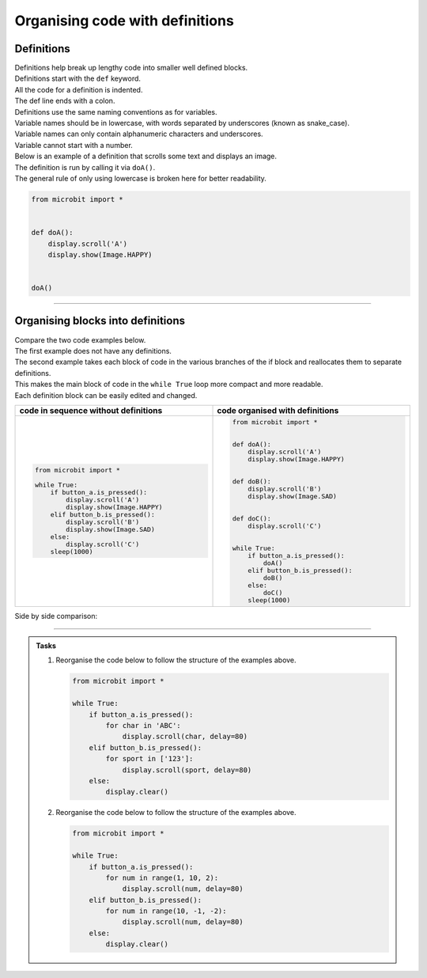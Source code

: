 ====================================================
Organising code with definitions
====================================================

Definitions
----------------------------------------

| Definitions help break up lengthy code into smaller well defined blocks.

| Definitions start with the ``def`` keyword.
| All the code for a definition is indented.
| The def line ends with a colon.

| Definitions use the same naming conventions as for variables.
| Variable names should be in lowercase, with words separated by underscores (known as snake_case).
| Variable names can only contain alphanumeric characters and underscores.
| Variable cannot start with a number.

| Below is an example of a definition that scrolls some text and displays an image.
| The definition is run by calling it via ``doA()``.
| The general rule of only using lowercase is broken here for better readability.

.. code-block:: python

    from microbit import *


    def doA():
        display.scroll('A')
        display.show(Image.HAPPY)


    doA()

----

Organising blocks into definitions
----------------------------------------

| Compare the two code examples below.
| The first example does not have any definitions.
| The second example takes each block of code in the various branches of the if block and reallocates them to separate definitions.
| This makes the main block of code in the ``while True`` loop more compact and more readable.
| Each definition block can be easily edited and changed.

.. list-table::
   :widths: 50 50
   :header-rows: 1
   :width: 100%

   * - code in sequence without definitions
     - code organised with definitions
   * - .. code-block:: python

           from microbit import *

           while True:
               if button_a.is_pressed():
                   display.scroll('A')
                   display.show(Image.HAPPY)
               elif button_b.is_pressed():
                   display.scroll('B')
                   display.show(Image.SAD)
               else:
                   display.scroll('C')
               sleep(1000)
     - .. code-block:: python

           from microbit import *


           def doA():
               display.scroll('A')
               display.show(Image.HAPPY)


           def doB():
               display.scroll('B')
               display.show(Image.SAD)


           def doC():
               display.scroll('C')


           while True:
               if button_a.is_pressed():
                   doA()
               elif button_b.is_pressed():
                   doB()
               else:
                   doC()
               sleep(1000)

| Side by side comparison:

.. image:: images_defs/def_reorganised.png
    :scale: 80 %
    :align: center

----

.. admonition:: Tasks

    1.  Reorganise the code below to follow the structure of the examples above.

        .. code-block:: python

            from microbit import *

            while True:
                if button_a.is_pressed():
                    for char in 'ABC':
                        display.scroll(char, delay=80)
                elif button_b.is_pressed():
                    for sport in ['123']:
                        display.scroll(sport, delay=80)
                else:
                    display.clear()

    2.  Reorganise the code below to follow the structure of the examples above.

        .. code-block:: python

            from microbit import *

            while True:
                if button_a.is_pressed():
                    for num in range(1, 10, 2):
                        display.scroll(num, delay=80)
                elif button_b.is_pressed():
                    for num in range(10, -1, -2):
                        display.scroll(num, delay=80)
                else:
                    display.clear()

    .. dropdown::
        :icon: codescan
        :color: primary
        :class-container: sd-dropdown-container

        .. tab-set::

            .. tab-item:: Q1

                Reorganise the code below to follow the structure of the examples above.

                .. code-block:: python

                    from microbit import *


                    def doA():
                        for char in 'ABC':
                            display.scroll(char, delay=80)


                    def doB():
                        for sport in ['123']:
                                display.scroll(sport, delay=80)


                    def doC():
                        display.clear()


                    while True:
                        if button_a.is_pressed():
                            doA()
                        elif button_b.is_pressed():
                            doB()
                        else:
                            doC()

            .. tab-item:: Q2

                Reorganise the code below to follow the structure of the examples above.

                .. code-block:: python

                    from microbit import *


                    def doA():
                        for num in range(1, 10, 2):
                            display.scroll(num, delay=80)


                    def doB():
                        for num in range(10, -1, -2):
                            display.scroll(num, delay=80)


                    def doC():
                        display.clear()


                    while True:
                        if button_a.is_pressed():
                            doA()
                        elif button_b.is_pressed():
                            doB()
                        else:
                            doC()




